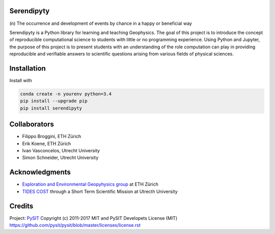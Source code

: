 Serendipyty
===========
\(n\) The occurrence and development of events by chance in a happy or beneficial way

.. image:: http://img.shields.io/pypi/v/verde.svg?style=flat-square
    :alt: Latest version on PyPI
    :target: https://pypi.python.org/pypi/serendipyty

Serendipyty is a Python library for learning and teaching Geophysics.
The goal of this project is to introduce the concept of
reproducible computational science to students with little or no programming experience.
Using Python and Jupyter, the purpose of this project is to present students
with an understanding of the role computation can play in providing reproducible
and verifiable answers to scientific questions arising from various fields of physical sciences.

Installation
============

Install with

.. code-block:: shell

    conda create -n yourenv python=3.4
    pip install --upgrade pip
    pip install serendipyty

Collaborators
=============
* Filippo Broggini, ETH Zürich
* Erik Koene, ETH Zürich
* Ivan Vasconcelos, Utrecht University
* Simon Schneider, Utrecht University

Acknowledgments
===============
* `Exploration and Environmental Geopyhysics group <http://www.eeg.ethz.ch/>`_ at ETH Zürich
* `TIDES COST <http://www.tides-cost.eu/>`_ through a Short Term Scientific Mission at Utrecth University

Credits
=======
Project: `PySIT <https://github.com/pysit/pysit>`_
Copyright (c) 2011-2017 MIT and PySIT Developets
License (MIT) https://github.com/pysit/pysit/blob/master/licenses/license.rst
